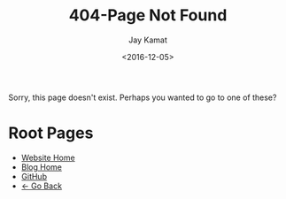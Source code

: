 #+TITLE: 404-Page Not Found
#+AUTHOR: Jay Kamat
#+EMAIL: jaygkamat@gmail.com
#+DATE: <2016-12-05>

Sorry, this page doesn't exist. Perhaps you wanted to go to one of these?

* Root Pages
- [[file:/index.org][Website Home]]
- [[file:/blog/home.org][Blog Home]]
- [[https://www.github.com/jgkamat][GitHub]]
- [[message:javascript:history.back()][\leftarrow Go Back]]
